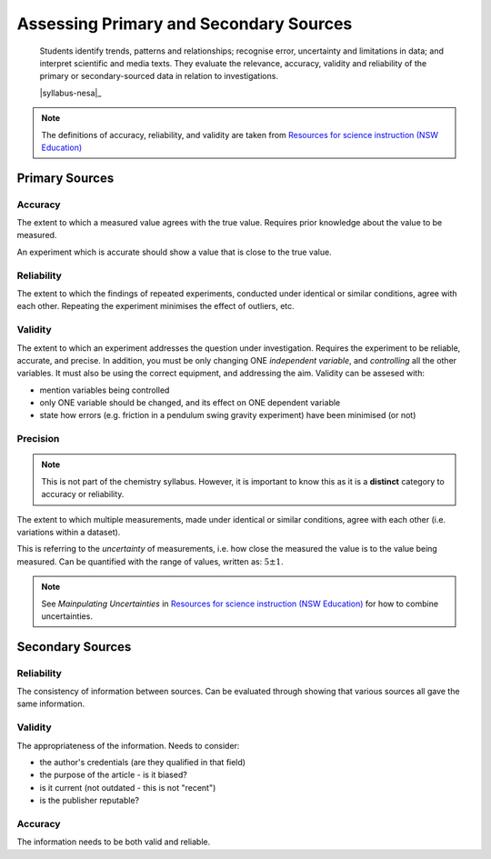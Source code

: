 Assessing Primary and Secondary Sources
=======================================

    Students identify trends, patterns and relationships; recognise error, uncertainty and limitations in data; and interpret scientific and media texts. They evaluate the relevance, accuracy, validity and reliability of the primary or secondary-sourced data in relation to investigations. 

    |syllabus-nesa|_

.. note::
    The definitions of accuracy, reliability, and validity are taken from `Resources for science instruction (NSW Education) <https://education.nsw.gov.au/teaching-and-learning/curriculum/key-learning-areas/science/stage-6/resources>`_

Primary Sources
---------------

.. _accuracy:

Accuracy
^^^^^^^^

The extent to which a measured value agrees with the true value.
Requires prior knowledge about the value to be measured.

An experiment which is accurate should show a value that is close to the true value.

.. _reliability:

Reliability
^^^^^^^^^^^

The extent to which the findings of repeated experiments, conducted under identical or similar conditions, agree with each other.
Repeating the experiment minimises the effect of outliers, etc.

.. _validity:

Validity
^^^^^^^^

The extent to which an experiment addresses the question under investigation.
Requires the experiment to be reliable, accurate, and precise.
In addition, you must be only changing ONE *independent variable*, and *controlling* all the other variables.
It must also be using the correct equipment, and addressing the aim.
Validity can be assesed with:

* mention variables being controlled
* only ONE variable should be changed, and its effect on ONE dependent variable
* state how errors (e.g. friction in a pendulum swing gravity experiment) have been minimised (or not)

Precision
^^^^^^^^^
.. note::
    This is not part of the chemistry syllabus.
    However, it is important to know this as it is a **distinct** category to accuracy or reliability.

The extent to which multiple measurements, made under identical or similar conditions, agree with each other (i.e. variations within a dataset).

This is referring to the *uncertainty* of measurements, i.e. how close the measured the value is to the value being measured.
Can be quantified with the range of values, written as: :math:`5\pm1`.

.. note::
    See *Mainpulating Uncertainties* in `Resources for science instruction (NSW Education) <https://education.nsw.gov.au/teaching-and-learning/curriculum/key-learning-areas/science/stage-6/resources>`_ for how to combine uncertainties.

Secondary Sources
-----------------

Reliability
^^^^^^^^^^^

The consistency of information between sources.
Can be evaluated through showing that various sources all gave the same information.

Validity
^^^^^^^^

The appropriateness of the information. Needs to consider:

* the author's credentials (are they qualified in that field)

* the purpose of the article - is it biased?

* is it current (not outdated - this is not "recent")

* is the publisher reputable?


Accuracy
^^^^^^^^

The information needs to be both valid and reliable.
